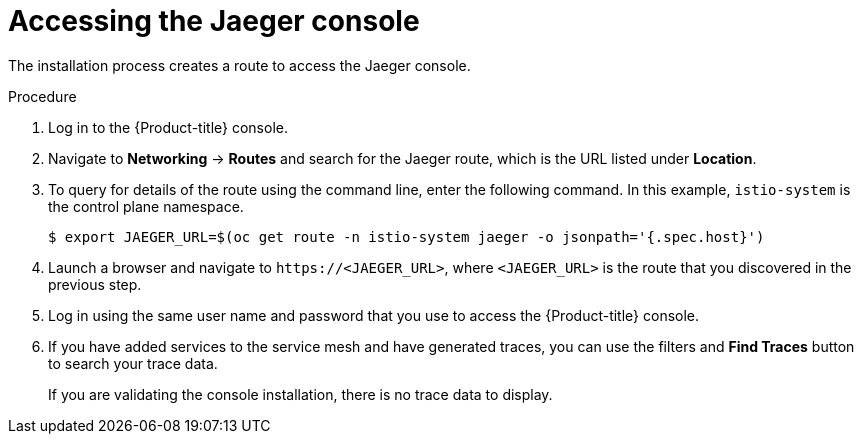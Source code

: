 // Module included in the following assemblies:
// * service_mesh/v2x/-ossm-troubleshooting-istio.adoc

[id="ossm-accessing-jaeger_{context}"]
= Accessing the Jaeger console
////
(how to find the URL)
Installed Operators > Jaeger Operator > Jaeger > Jaeger Details > Resources > Route > Location = Link
Networking > Routes> search Jaeger route (Location = Link)
Kiali Console > Distributed Tracing tab
////

The installation process creates a route to access the Jaeger console.

.Procedure
. Log in to the {Product-title} console.

. Navigate to *Networking* -> *Routes* and
search for the Jaeger route, which is the URL listed under *Location*.

. To query for details of the route using the command line, enter the following command. In this example, `istio-system` is the control plane namespace.
+
[source,terminal]
----
$ export JAEGER_URL=$(oc get route -n istio-system jaeger -o jsonpath='{.spec.host}')
----
+
. Launch a browser and navigate to ``\https://<JAEGER_URL>``, where `<JAEGER_URL>` is the route that you discovered in the previous step.

. Log in using the same user name and password that you use to access the {Product-title} console.

. If you have added services to the service mesh and have generated traces, you can use the filters and *Find Traces* button to search your trace data.
+
If you are validating the console installation, there is no trace data to display.
